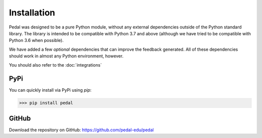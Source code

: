 Installation
============

Pedal was designed to be a pure Python module, without any external
dependencies outside of the Python standard library.
The library is intended to be compatible with Python 3.7 and above (although
we have tried to be compatible with Python 3.6 when possible).

We have added a few *optional* dependencies that can improve the feedback
generated. All of these dependencies should work in almost any Python
environment, however.

You should also refer to the :doc:`integrations`

PyPi
----

You can quickly install via PyPi using `pip`:

>>> pip install pedal

GitHub
------

Download the repository on GitHub: `https://github.com/pedal-edu/pedal <https://github.com/pedal-edu/pedal>`_
